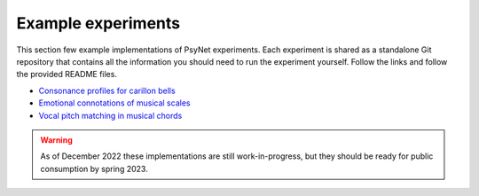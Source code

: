 .. _example_experiments_introduction:

Example experiments
===================

This section few example implementations of PsyNet experiments.
Each experiment is shared as a standalone Git repository that contains all the information
you should need to run the experiment yourself. Follow the links and follow the provided
README files.

- `Consonance profiles for carillon bells <https://github.com/pmcharrison/2022-consonance-carillon>`_
- `Emotional connotations of musical scales <https://github.com/pmcharrison/2022-musical-scales>`_
- `Vocal pitch matching in musical chords <https://github.com/pmcharrison/2022-vertical-processing-test>`_

.. warning::
    As of December 2022 these implementations are still work-in-progress, but they should
    be ready for public consumption by spring 2023.
